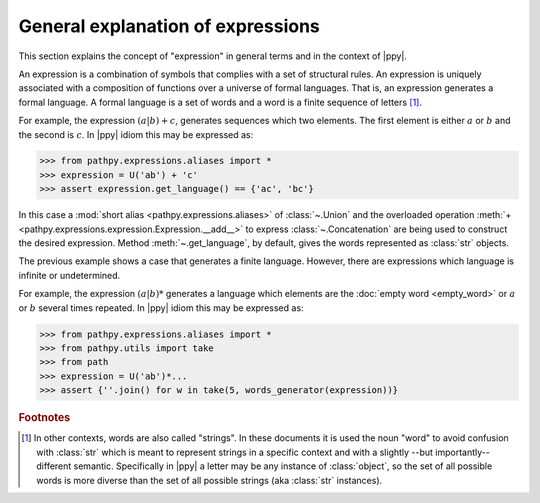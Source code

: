 General explanation of expressions
==================================

.. sectionauthor:: Ernesto Soto Gómez <esto.yinyang@gmail.com>
.. codeauthor:: Ernesto Soto Gómez <esto.yinyang@gmail.com>

This section explains the concept of "expression" in general terms and in the context of |ppy|.

.. seealso::

   Document :doc:`/semantics/expression`
     A more rigorous explanation of the meaning of expressions.
   Class :class:`~.Expression`
     Abstract base class of expressions.

An expression is a combination of symbols that complies with a set of structural rules. An expression is uniquely associated with a composition of functions over a universe of formal languages. That is, an expression generates a formal language. A formal language is a set of words and a word is a finite sequence of letters [#disclamer]_.

For example, the expression :math:`(a|b) + c`, generates sequences which two elements. The first element is either :math:`a` or :math:`b` and the second is :math:`c`. In |ppy| idiom this may be expressed as:

>>> from pathpy.expressions.aliases import *
>>> expression = U('ab') + 'c'
>>> assert expression.get_language() == {'ac', 'bc'}

In this case a :mod:`short alias <pathpy.expressions.aliases>` of :class:`~.Union` and the overloaded operation :meth:`+ <pathpy.expressions.expression.Expression.__add__>` to express :class:`~.Concatenation` are being used to construct the desired expression. Method :meth:`~.get_language`, by default, gives the words represented as :class:`str` objects.

The previous example shows a case that generates a finite language. However, there are expressions which language is infinite or undetermined.

For example, the expression :math:`(a | b)*` generates a language which elements are the :doc:`empty word <empty_word>` or :math:`a` or :math:`b` several times repeated. In |ppy| idiom this may be expressed as:

>>> from pathpy.expressions.aliases import *
>>> from pathpy.utils import take
>>> from path
>>> expression = U('ab')*...
>>> assert {''.join() for w in take(5, words_generator(expression))}

.. todo:: Add reference to external documentation about formal languages

.. rubric:: Footnotes

.. [#disclamer] In other contexts, words are also called "strings". In these documents it is used the noun "word" to avoid confusion with :class:`str` which is meant to represent strings in a specific context and with a slightly --but importantly-- different semantic. Specifically in |ppy| a letter may be any instance of :class:`object`, so the set of all possible words is more diverse than the set of all possible strings (aka :class:`str` instances).
